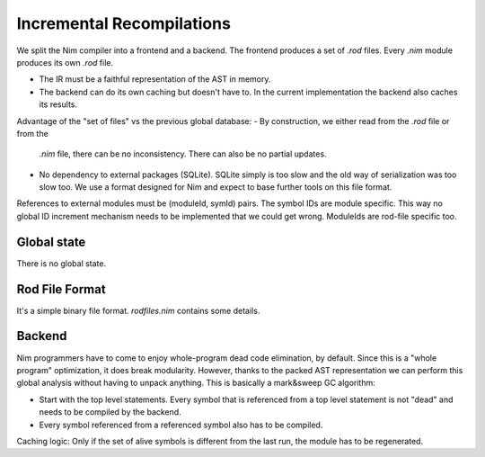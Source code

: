 ====================================
  Incremental Recompilations
====================================

We split the Nim compiler into a frontend and a backend.
The frontend produces a set of `.rod` files. Every `.nim` module
produces its own `.rod` file.

- The IR must be a faithful representation of the AST in memory.
- The backend can do its own caching but doesn't have to. In the
  current implementation the backend also caches its results.

Advantage of the "set of files" vs the previous global database:
- By construction, we either read from the `.rod` file or from the
  `.nim` file, there can be no inconsistency. There can also be no
  partial updates.
- No dependency to external packages (SQLite). SQLite simply is too
  slow and the old way of serialization was too slow too. We use a
  format designed for Nim and expect to base further tools on this
  file format.

References to external modules must be (moduleId, symId) pairs.
The symbol IDs are module specific. This way no global ID increment
mechanism needs to be implemented that we could get wrong. ModuleIds
are rod-file specific too.



Global state
------------

There is no global state.

Rod File Format
---------------

It's a simple binary file format. `rodfiles.nim` contains some details.


Backend
-------

Nim programmers have to come to enjoy whole-program dead code elimination,
by default. Since this is a "whole program" optimization, it does break
modularity. However, thanks to the packed AST representation we can perform
this global analysis without having to unpack anything. This is basically
a mark&sweep GC algorithm:

- Start with the top level statements. Every symbol that is referenced
  from a top level statement is not "dead" and needs to be compiled by
  the backend.
- Every symbol referenced from a referenced symbol also has to be
  compiled.

Caching logic: Only if the set of alive symbols is different from the
last run, the module has to be regenerated.
